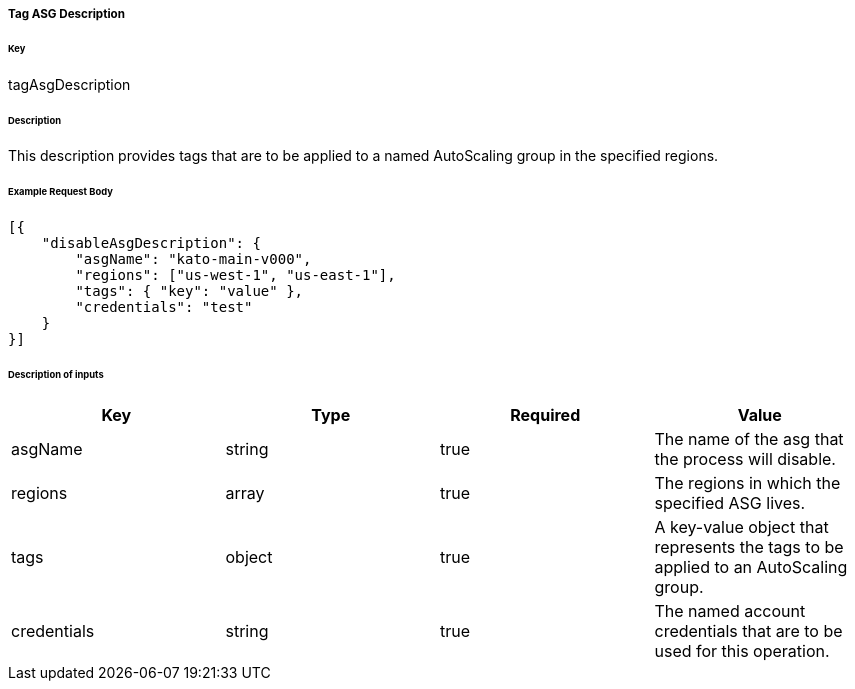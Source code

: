 ===== Tag ASG Description

====== Key

+tagAsgDescription+

====== Description

This description provides tags that are to be applied to a named AutoScaling group in the specified regions.

====== Example Request Body
[source,javascript]
----
[{
    "disableAsgDescription": {
        "asgName": "kato-main-v000",
        "regions": ["us-west-1", "us-east-1"],
        "tags": { "key": "value" },
        "credentials": "test"
    }
}]
----

====== Description of inputs

[width="100%",frame="topbot",options="header,footer"]
|======================
|Key               | Type   | Required | Value
|asgName           | string | true     | The name of the asg that the process will disable.
|regions           | array  | true     | The regions in which the specified ASG lives.
|tags              | object | true     | A key-value object that represents the tags to be applied to an AutoScaling group.
|credentials       | string | true     | The named account credentials that are to be used for this operation.
|======================
